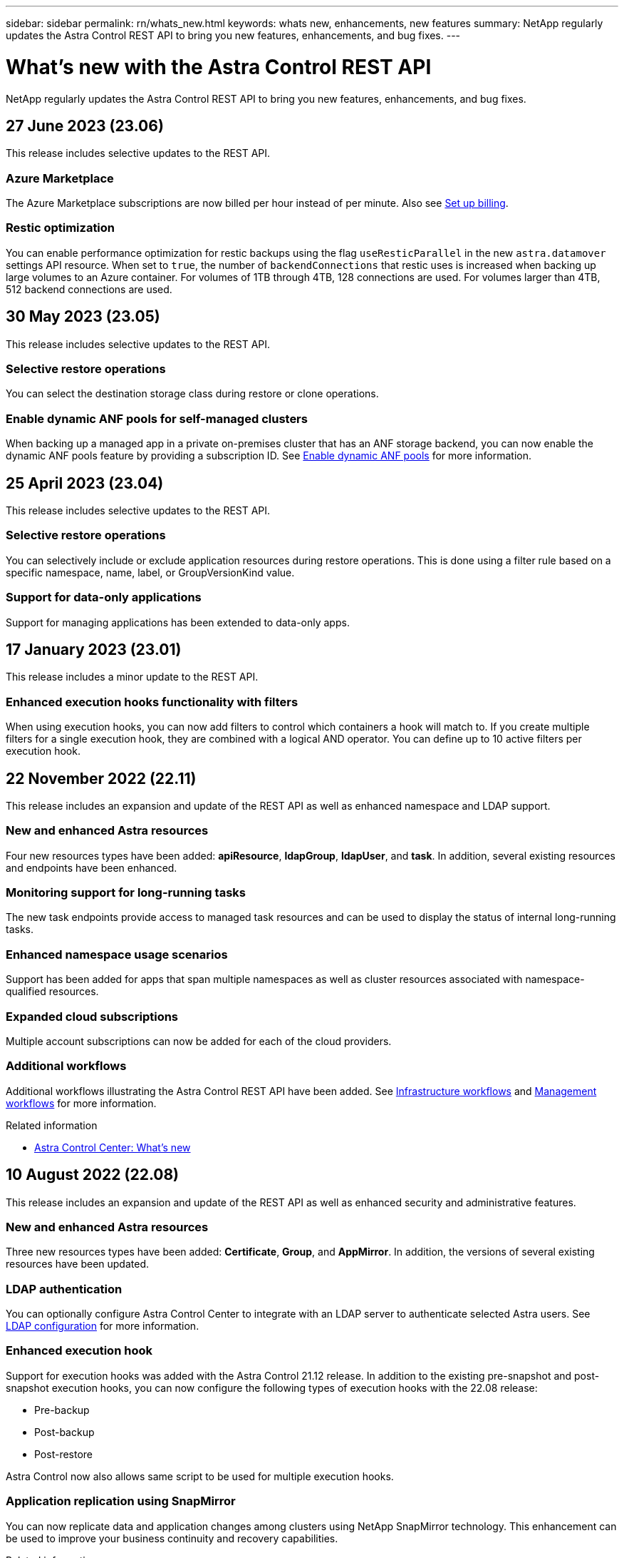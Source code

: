 ---
sidebar: sidebar
permalink: rn/whats_new.html
keywords: whats new, enhancements, new features
summary: NetApp regularly updates the Astra Control REST API to bring you new features, enhancements, and bug fixes.
---

= What's new with the Astra Control REST API
:hardbreaks:
:nofooter:
:icons: font
:linkattrs:
:imagesdir: ./media/

[.lead]
NetApp regularly updates the Astra Control REST API to bring you new features, enhancements, and bug fixes.

== 27 June 2023 (23.06)

This release includes selective updates to the REST API.

=== Azure Marketplace

The Azure Marketplace subscriptions are now billed per hour instead of per minute. Also see https://docs.netapp.com/us-en/astra-control-service/use/set-up-billing.html[Set up billing^].

=== Restic optimization

You can enable performance optimization for restic backups using the flag `useResticParallel` in the new `astra.datamover` settings API resource. When set to `true`, the number of `backendConnections` that restic uses is increased when backing up large volumes to an Azure container. For volumes of 1TB through 4TB, 128 connections are used. For volumes larger than 4TB, 512 backend connections are used.

== 30 May 2023 (23.05)

This release includes selective updates to the REST API.

=== Selective restore operations

You can select the destination storage class during restore or clone operations.

=== Enable dynamic ANF pools for self-managed clusters

When backing up a managed app in a private on-premises cluster that has an ANF storage backend, you can now enable the dynamic ANF pools feature by providing a subscription ID. See link:../workflows_infra/wf_enable_anf_dyn_pools.html[Enable dynamic ANF pools] for more information.

== 25 April 2023 (23.04)

This release includes selective updates to the REST API.

=== Selective restore operations

You can selectively include or exclude application resources during restore operations. This is done using a filter rule based on a specific namespace, name, label, or GroupVersionKind value.

=== Support for data-only applications

Support for managing applications has been extended to data-only apps.

//=== Enhanced execution hook use (ACC)

== 17 January 2023 (23.01)

This release includes a minor update to the REST API.

=== Enhanced execution hooks functionality with filters

When using execution hooks, you can now add filters to control which containers a hook will match to. If you create multiple filters for a single execution hook, they are combined with a logical AND operator. You can define up to 10 active filters per execution hook.

== 22 November 2022 (22.11)

This release includes an expansion and update of the REST API as well as enhanced namespace and LDAP support.

=== New and enhanced Astra resources

Four new resources types have been added: *apiResource*, *ldapGroup*, *ldapUser*, and *task*. In addition, several existing resources and endpoints have been enhanced.

=== Monitoring support for long-running tasks

The new task endpoints provide access to managed task resources and can be used to display the status of internal long-running tasks.

=== Enhanced namespace usage scenarios

Support has been added for apps that span multiple namespaces as well as cluster resources associated with namespace-qualified resources.

=== Expanded cloud subscriptions

Multiple account subscriptions can now be added for each of the cloud providers.

=== Additional workflows

Additional workflows illustrating the Astra Control REST API have been added. See link:../workflows_infra/workflows_infra_before.html[Infrastructure workflows] and link:../workflows/workflows_before.html[Management workflows] for more information.

.Related information

* https://docs.netapp.com/us-en/astra-control-center/release-notes/whats-new.html[Astra Control Center: What's new^]

== 10 August 2022 (22.08)

This release includes an expansion and update of the REST API as well as enhanced security and administrative features.

=== New and enhanced Astra resources

Three new resources types have been added: *Certificate*, *Group*, and *AppMirror*. In addition, the versions of several existing resources have been updated.

=== LDAP authentication

You can optionally configure Astra Control Center to integrate with an LDAP server to authenticate selected Astra users. See link:../workflows_infra/ldap_prepare.html[LDAP configuration] for more information.

=== Enhanced execution hook

Support for execution hooks was added with the Astra Control 21.12 release. In addition to the existing pre-snapshot and post-snapshot execution hooks, you can now configure the following types of execution hooks with the 22.08 release:

* Pre-backup
* Post-backup
* Post-restore

Astra Control now also allows same script to be used for multiple execution hooks.

=== Application replication using SnapMirror

You can now replicate data and application changes among clusters using NetApp SnapMirror technology. This enhancement can be used to improve your business continuity and recovery capabilities.

.Related information

* https://docs.netapp.com/us-en/astra-control-center-2208/release-notes/whats-new.html[Astra Control Center 22.08: What's new^]

== 26 April 2022 (22.04)

This release includes an expansion and update of the REST API as well as enhanced security and administrative features.

=== New and enhanced Astra resources

Two new resources types have been added: *Package* and *Upgrade*. In addition, the versions of several existing resources have been upgraded.

=== Enhanced RBAC with namespace granularity

When binding a role to an associated user, you can limit the namespaces the user has access to. See the *Role Binding API* reference and link:../additional/rbac.html[RBAC security] for more information.

=== Bucket removal

You can remove a bucket when it is no longer needed or is not functioning properly.

=== Support for Cloud Volumes ONTAP

Cloud Volumes ONTAP is now supported as a storage backend.

=== Additional product enhancements

There are several additional enhancements to the two Astra Control product implementations, including:

* Generic ingress for Astra Control Center
* Private cluster in AKS
* Support for Kubernetes 1.22
* Support for VMware Tanzu portfolio

See the *What's new* page at the Astra Control Center and Astra Control Service documentation sites.

.Related information

* https://docs.netapp.com/us-en/astra-control-center-2204/release-notes/whats-new.html[Astra Control Center 22.04: What's new^]

== 14 December 2021 (21.12)

This release includes an expansion of the REST API along with a change to the documentation structure to better support the evolution of Astra Control through the future release updates.

=== Separate Astra Automation documentation for each release of Astra Control

Every release of Astra Control includes a distinct REST API that has been enhanced and tailored to the features of the specific release. The documentation for each release of the Astra Control REST API is now available at its own dedicated web site along with the associated GitHub content repository. The main doc site https://docs.netapp.com/us-en/astra-automation/[Astra Control Automation^] always contains the documentation for the most current release. See link:../aa-earlier-versions.html[Earlier versions of Astra Control Automation documentation] for information about prior releases.

=== Expansion of the REST resource types

The number of REST resource types has continued to expand with an emphasis on execution hooks and storage backends. The new resources include: account, execution hook, hook source, execution hook override, cluster node, managed storage backend, namespace, storage device, and storage node. See link:../endpoints/resources.html[Resources] for more information.

=== NetApp Astra Control Python SDK

NetApp Astra Control Python SDK is an open source package that makes it easier to develop automation code for your Astra Control environment. At the core is the Astra SDK which includes a set of classes to abstract the complexity of the REST API calls. There is also a toolkit script to execute specific administrative tasks by wrapping and abstracting the Python classes. See link:../python/astra_toolkits.html[NetApp Astra Control Python SDK] for more information.

.Related information

* https://docs.netapp.com/us-en/astra-control-center-2112/release-notes/whats-new.html[Astra Control Center 21.12: What's new^]

== 5 August 2021 (21.08)

This release includes the introduction of a new Astra deployment model and a major expansion of the REST API.

=== Astra Control Center deployment model

In addition to the existing Astra Control Service offering provided as a public cloud service, this release also includes the Astra Control Center on-premises deployment model. You can install Astra Control Center at your site to manage your local Kubernetes environment. The two Astra Control deployment models share the same REST API, with minor differences noted as needed in the documentation.

=== Expansion of the REST resource types

The number of resources accessible through the Astra Control REST API has greatly expanded, with many of the new resources providing a foundation for the on-premises Astra Control Center offering. The new resources include: ASUP, entitlement, feature, license, setting, subscription, bucket, cloud, cluster, managed cluster, storage backend, and storage class. See link:../endpoints/resources.html[Resources] for more information.

=== Additional endpoints supporting an Astra deployment

In addition to the expanded REST resources, there are several other new API endpoints available to support an Astra Control deployment.

OpenAPI support::
The OpenAPI endpoints provide access to the current OpenAPI JSON document and other related resources.

OpenMetrics support::
The OpenMetrics endpoints provide access to account metrics through the OpenMetrics resource.

.Related information

* https://docs.netapp.com/us-en/astra-control-center-2108/release-notes/whats-new.html[Astra Control Center 21.08: What's new^]

== 15 April 2021 (21.04)

This release includes the following new features and enhancements.

=== Introduction of the REST API

The Astra Control REST API is available for use with the Astra Control Service offering. It has been created based on REST technologies and current best practices. The API provides a foundation for the automation of your Astra deployments and includes the following features and benefits.

Resources::
There are fourteen REST resource types available.

API token access::
Access to the REST API is provided through an API access token which you can generate at the Astra web user interface. The API token provides secure access to the API.

Support for collections::
There is a rich set of query parameters which can be used to access the resources collections. Some of the supported operations include filtering, sorting, and pagination.
